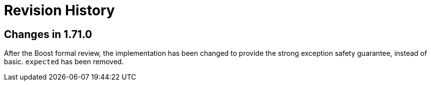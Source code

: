 ////
Copyright 2019 Peter Dimov

Distributed under the Boost Software License, Version 1.0.

See accompanying file LICENSE_1_0.txt or copy at
http://www.boost.org/LICENSE_1_0.txt
////

[#changelog]
# Revision History
:idprefix: changelog_

## Changes in 1.71.0

After the Boost formal review, the implementation has been
changed to provide the strong exception safety guarantee,
instead of basic. `expected` has been removed.
